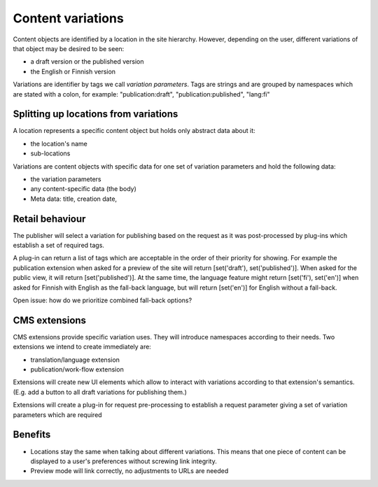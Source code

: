 ==================
Content variations
==================

Content objects are identified by a location in the site hierarchy. However,
depending on the user, different variations of that object may be desired to
be seen:

- a draft version or the published version
- the English or Finnish version

Variations are identifier by tags we call `variation parameters`. Tags are
strings and are grouped by namespaces which are stated with a colon, for
example: "publication:draft", "publication:published", "lang:fi"


Splitting up locations from variations
--------------------------------------

A location represents a specific content object but holds only abstract data
about it:

- the location's name
- sub-locations


Variations are content objects with specific data for one set of variation
parameters and hold the following data:

- the variation parameters
- any content-specific data (the body)
- Meta data: title, creation date, 


Retail behaviour
----------------

The publisher will select a variation for publishing based on the request as
it was post-processed by plug-ins which establish a set of required tags.

A plug-in can return a list of tags which are acceptable in the order of their
priority for showing. For example the publication extension when asked for a
preview of the site will return [set('draft'), set('published')]. When asked
for the public view, it will return [set('published')]. At the same time, the
language feature might return [set('fi'), set('en')] when asked for Finnish
with English as the fall-back language, but will return [set('en')] for English
without a fall-back.

Open issue: how do we prioritize combined fall-back options?


CMS extensions
--------------

CMS extensions provide specific variation uses. They will introduce namespaces
according to their needs. Two extensions we intend to create immediately are:

- translation/language extension
- publication/work-flow extension

Extensions will create new UI elements which allow to interact with variations
according to that extension's semantics. (E.g. add a button to all draft
variations for publishing them.)

Extensions will create a plug-in for request pre-processing to establish a
request parameter giving a set of variation parameters which are required 



Benefits
--------

- Locations stay the same when talking about different variations. This means
  that one piece of content can be displayed to a user's preferences without
  screwing link integrity.

- Preview mode will link correctly, no adjustments to URLs are needed
